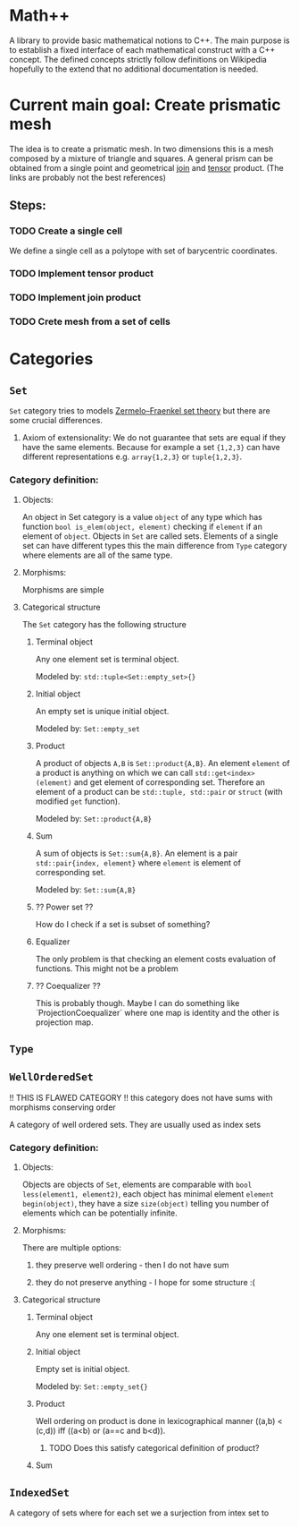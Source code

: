 * Math++
  
  A library to provide basic mathematical notions to C++. The main purpose is to establish a fixed interface of each mathematical construct with a C++ concept. The defined concepts strictly follow definitions on Wikipedia hopefully to the extend that no additional documentation is needed. 


  
* Current main goal: Create prismatic mesh
  
  The idea is to create a prismatic mesh. In two dimensions this is a mesh composed by a mixture of triangle and squares. A general prism can be obtained from a single point and geometrical [[https://ncatlab.org/nlab/show/join+of+simplicial+sets][join]] and [[https://ncatlab.org/nlab/show/tensor+product+of+chain+complexes][tensor]] product. (The links are probably not the best references) 

** Steps:

*** TODO Create a single cell
    We define a single cell as a polytope with set of barycentric coordinates.

*** TODO Implement tensor product

*** TODO Implement join product

*** TODO Crete mesh from a set of cells


* Categories

** ~Set~

   ~Set~ category tries to models [[https://en.wikipedia.org/wiki/Zermelo%25E2%2580%2593Fraenkel_set_theory][Zermelo–Fraenkel set theory]] but there are some crucial differences. 

   1. Axiom of extensionality: We do not guarantee that sets are equal if they have the same elements. Because for example a set ={1,2,3}= can have different representations e.g. =array{1,2,3}= or =tuple{1,2,3}=. 

   
*** Category definition:

**** Objects:

     An object in Set category is a value =object= of any type which has function =bool is_elem(object, element)= checking if =element= if an element of =object=. Objects in ~Set~ are called sets. Elements of a single set can have different types this the main difference from ~Type~ category where elements are all of the same type.

**** Morphisms:

     Morphisms are simple 

**** Categorical structure

     The ~Set~ category has the following structure

***** Terminal object
     
      Any one element set is terminal object.

      Modeled by: =std::tuple<Set::empty_set>{}=

***** Initial object

      An empty set is unique initial object. 

      Modeled by: =Set::empty_set=

***** Product

      A product of objects =A,B= is =Set::product{A,B}=. An element =element= of a product is anything on which we can call =std::get<index>(element)= and get element of corresponding set. Therefore an element of a product can be =std::tuple, std::pair= or =struct= (with modified =get= function).

      Modeled by: =Set::product{A,B}=

***** Sum

      A sum of objects is  =Set::sum{A,B}=. An element is a pair =std::pair{index, element}= where =element= is element of corresponding set.

      Modeled by: =Set::sum{A,B}=

***** ?? Power set ??
      
      How do I check if a set is subset of something?

***** Equalizer     

      The only problem is that checking an element costs evaluation of functions. This might not be a problem
      
***** ?? Coequalizer ??
      
      This is probably though. Maybe I can do something like `ProjectionCoequalizer` where one map is identity and the other is projection map.
    
** ~Type~

** ~WellOrderedSet~

   !! THIS IS FLAWED CATEGORY !! this category does not have sums with morphisms conserving order
   
   A category of well ordered sets. They are usually used as index sets

*** Category definition:
   
**** Objects:
     
     Objects are objects of ~Set~, elements are comparable with =bool less(element1, element2)=, each object has minimal element =element begin(object)=, they have a size =size(object)= telling you number of elements which can be potentially infinite.

**** Morphisms:

     There are multiple options:
     
     1. they preserve well ordering - then I do not have sum
	
     2. they do not preserve anything - I hope for some structure :(


**** Categorical structure

***** Terminal object
      
      Any one element set is terminal object.

***** Initial object

      Empty set is initial object.

      Modeled by: =Set::empty_set{}=

***** Product 
      
      Well ordering on product is done in lexicographical manner ((a,b) < (c,d)) iff ((a<b) or (a==c and b<d)).

****** TODO  Does this satisfy categorical definition of product?

***** Sum

** ~IndexedSet~
   
   A category of sets where for each set we a surjection from intex set to 
   
